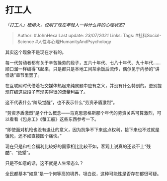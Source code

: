 * 打工人
  :PROPERTIES:
  :CUSTOM_ID: 打工人
  :END:

/「打工人」梗爆火，说明了现在年轻人一种什么样的心理状态?/

#+BEGIN_QUOTE
  Author: #JohnHexa Last update: /23/07/2021/ Links: Tags:
  #社科Social-Science #人性与心理HumanityAndPsychology
#+END_QUOTE

其实这个现象不是现在才有的。

每一代劳动者都有关于辛苦操劳的段子，五六十年代、七八十年代、九十年代......顺口溜一样编得飞起来，只是都只是本地工间茶余饭后流传，偶尔见于内参的“讲怪话”章节里罢了。

在互联网时代借着社交媒体热起来纯属题中应有之义，并没有什么特别的。更别提现在编这些段子有现实得很的流量利益了。

这不代表什么“阶级觉醒”，也不表示什么“劳资矛盾激烈”。

“劳资矛盾激烈”是个什么概念------马克思恩格斯那个年代的劳资关系可算激烈，可以看看《包身工》《蟹工船》这些东西参考一下。

“即使面对机枪也没有退让的意义，因为抗争不下来这点权利，接下来也不过就是饿死，还不如直接图个痛快。”

现在只是和社会福利比较好的国家相比比较不如，客观上说真的还谈不上“残酷”、“绝望”。

只是不如意的话，这不就是人生常态么？

全民都基本“如意”是一个何等高的境界，坦白说，这种可能性是否存在都很可疑。
